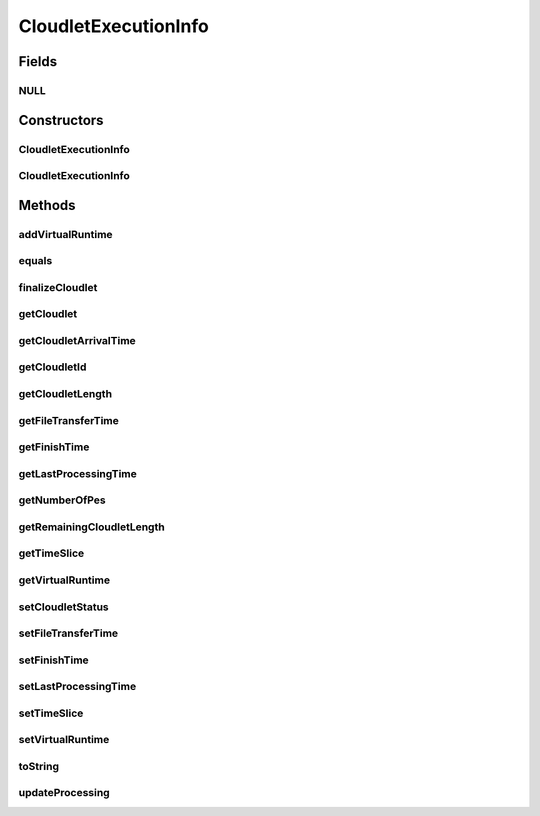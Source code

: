 .. java:import:: org.cloudbus.cloudsim.datacenters Datacenter

.. java:import:: org.cloudbus.cloudsim.core CloudSim

.. java:import:: org.cloudbus.cloudsim.schedulers.cloudlet CloudletScheduler

.. java:import:: org.cloudbus.cloudsim.util Conversion

CloudletExecutionInfo
=====================

.. java:package:: org.cloudbus.cloudsim.cloudlets
   :noindex:

.. java:type:: public class CloudletExecutionInfo

   Stores execution information about a \ :java:ref:`Cloudlet`\  submitted to a specific \ :java:ref:`Datacenter`\  for processing. This class keeps track of the time for all activities in the Datacenter for a specific Cloudlet. Before a Cloudlet exits the Datacenter, it is RECOMMENDED to call this method \ :java:ref:`finalizeCloudlet()`\ .

   It contains a Cloudlet object along with its arrival time and the ID of the machine and the Pe (Processing Element) allocated to it. It acts as a placeholder for maintaining the amount of resource share allocated at various times for simulating any scheduling using internal events.

   As the VM where the Cloudlet is running might migrate to another Datacenter, each CloudletExecutionInfo object represents the data about execution of the cloudlet when the Vm was in a given Datacenter.

   :author: Manzur Murshed, Rajkumar Buyya

Fields
------
NULL
^^^^

.. java:field:: public static final CloudletExecutionInfo NULL
   :outertype: CloudletExecutionInfo

   A property that implements the Null Object Design Pattern for \ :java:ref:`CloudletExecutionInfo`\  objects.

Constructors
------------
CloudletExecutionInfo
^^^^^^^^^^^^^^^^^^^^^

.. java:constructor:: public CloudletExecutionInfo(Cloudlet cloudlet)
   :outertype: CloudletExecutionInfo

   Instantiates a new CloudletExecutionInfo object upon the arrival of a Cloudlet object. The arriving time is determined by \ :java:ref:`org.cloudbus.cloudsim.core.CloudSim.clock()`\ .

   :param cloudlet: a cloudlet object

   **See also:** :java:ref:`CloudSim.clock()`

CloudletExecutionInfo
^^^^^^^^^^^^^^^^^^^^^

.. java:constructor:: public CloudletExecutionInfo(Cloudlet cloudlet, long startTime)
   :outertype: CloudletExecutionInfo

   Instantiates a CloudletExecutionInfo object upon the arrival of a Cloudlet inside a Datacenter.

   :param cloudlet: the Cloudlet to store execution information from
   :param startTime: a reservation start time, that can also be interpreted as starting time to execute this Cloudlet

Methods
-------
addVirtualRuntime
^^^^^^^^^^^^^^^^^

.. java:method:: public double addVirtualRuntime(double timeToAdd)
   :outertype: CloudletExecutionInfo

   Adds a given time to the \ :java:ref:`virtual runtime <getVirtualRuntime()>`\ .

   :param timeToAdd: time to add to the virtual runtime (in seconds)
   :return: the new virtual runtime (in seconds)

equals
^^^^^^

.. java:method:: @Override public boolean equals(Object obj)
   :outertype: CloudletExecutionInfo

finalizeCloudlet
^^^^^^^^^^^^^^^^

.. java:method:: public void finalizeCloudlet()
   :outertype: CloudletExecutionInfo

   Finalizes all relevant information before \ ``exiting``\  the Datacenter entity. This method sets the final data of:

   ..

   * wall clock time, i.e. the time of this Cloudlet resides in a Datacenter (from arrival time until departure time).
   * actual CPU time, i.e. the total execution time of this Cloudlet in a Datacenter.
   * Cloudlet's finished time so far

getCloudlet
^^^^^^^^^^^

.. java:method:: public Cloudlet getCloudlet()
   :outertype: CloudletExecutionInfo

   Gets the Cloudlet for which the execution information is related to.

   :return: cloudlet for this execution information object

getCloudletArrivalTime
^^^^^^^^^^^^^^^^^^^^^^

.. java:method:: public double getCloudletArrivalTime()
   :outertype: CloudletExecutionInfo

   Gets the time the cloudlet arrived for execution inside the Datacenter where this execution information is related to.

   :return: arrival time

getCloudletId
^^^^^^^^^^^^^

.. java:method:: public int getCloudletId()
   :outertype: CloudletExecutionInfo

   Gets the ID of the Cloudlet this execution info is related to.

getCloudletLength
^^^^^^^^^^^^^^^^^

.. java:method:: public long getCloudletLength()
   :outertype: CloudletExecutionInfo

   Gets the Cloudlet's length.

   :return: Cloudlet's length

getFileTransferTime
^^^^^^^^^^^^^^^^^^^

.. java:method:: public double getFileTransferTime()
   :outertype: CloudletExecutionInfo

   Gets the time to transfer the list of files required by the Cloudlet from the Datacenter storage (such as a Storage Area Network) to the Vm of the Cloudlet.

getFinishTime
^^^^^^^^^^^^^

.. java:method:: public double getFinishTime()
   :outertype: CloudletExecutionInfo

   Gets the time when the Cloudlet has finished completely (not just in a given Datacenter, but finished at all). If the cloudlet wasn't finished completely yet, the value is equals to \ :java:ref:`Cloudlet.NOT_ASSIGNED`\ .

   :return: finish time of a cloudlet or \ ``-1.0``\  if it cannot finish in this hourly slot

getLastProcessingTime
^^^^^^^^^^^^^^^^^^^^^

.. java:method:: public double getLastProcessingTime()
   :outertype: CloudletExecutionInfo

   Gets the last time the Cloudlet was processed at the Datacenter where this execution information is related to.

   :return: the last time the Cloudlet was processed or zero when it has never been processed yet

getNumberOfPes
^^^^^^^^^^^^^^

.. java:method:: public long getNumberOfPes()
   :outertype: CloudletExecutionInfo

getRemainingCloudletLength
^^^^^^^^^^^^^^^^^^^^^^^^^^

.. java:method:: public long getRemainingCloudletLength()
   :outertype: CloudletExecutionInfo

   Gets the remaining cloudlet length (in MI) that has to be execute yet, considering the \ :java:ref:`Cloudlet.getLength()`\ .

   :return: cloudlet length in MI

getTimeSlice
^^^^^^^^^^^^

.. java:method:: public double getTimeSlice()
   :outertype: CloudletExecutionInfo

   Gets the timeslice assigned by a \ :java:ref:`CloudletScheduler`\  for a Cloudlet, which is the amount of time (in seconds) that such a Cloudlet will have to use the PEs of a Vm. Each CloudletScheduler implementation can make use of this attribute or not. CloudletSchedulers that use it, are in charge to compute the timeslice to assign to each Cloudlet.

   :return: Cloudlet timeslice (in seconds)

getVirtualRuntime
^^^^^^^^^^^^^^^^^

.. java:method:: public double getVirtualRuntime()
   :outertype: CloudletExecutionInfo

   Gets the virtual runtime (vruntime) that indicates how long the Cloudlet has been executing by a \ :java:ref:`CloudletScheduler`\  (in seconds). The default value of this attribute is zero and each scheduler implementation might or not set a value to such attribute so that the scheduler might use to perform context switch, preempting running Cloudlets to enable other ones to start executing. By this way, the attribute is just used internally by specific CloudletSchedulers.

setCloudletStatus
^^^^^^^^^^^^^^^^^

.. java:method:: public boolean setCloudletStatus(Cloudlet.Status newStatus)
   :outertype: CloudletExecutionInfo

   Sets the Cloudlet status.

   :param newStatus: the Cloudlet status
   :return: \ ``true``\  if the new status has been set, \ ``false``\  otherwise

setFileTransferTime
^^^^^^^^^^^^^^^^^^^

.. java:method:: public void setFileTransferTime(double fileTransferTime)
   :outertype: CloudletExecutionInfo

   Sets the time to transfer the list of files required by the Cloudlet from the Datacenter storage (such as a Storage Area Network) to the Vm of the Cloudlet.

   :param fileTransferTime: the file transfer time to set

setFinishTime
^^^^^^^^^^^^^

.. java:method:: public void setFinishTime(double time)
   :outertype: CloudletExecutionInfo

   Sets the finish time for this Cloudlet. If time is negative, then it will be ignored.

   :param time: finish time

setLastProcessingTime
^^^^^^^^^^^^^^^^^^^^^

.. java:method:: public void setLastProcessingTime(double lastProcessingTime)
   :outertype: CloudletExecutionInfo

   Sets the last time this Cloudlet was processed at a Datacenter.

   :param lastProcessingTime: the last processing time to set

setTimeSlice
^^^^^^^^^^^^

.. java:method:: public void setTimeSlice(double timeSlice)
   :outertype: CloudletExecutionInfo

   Sets the timeslice assigned by a \ :java:ref:`CloudletScheduler`\  for a Cloudlet, which is the amount of time (in seconds) that such a Cloudlet will have to use the PEs of a Vm. Each CloudletScheduler implementation can make use of this attribute or not. CloudletSchedulers that use it, are in charge to compute the timeslice to assign to each Cloudlet.

   :param timeSlice: the Cloudlet timeslice to set (in seconds)

setVirtualRuntime
^^^^^^^^^^^^^^^^^

.. java:method:: public void setVirtualRuntime(double virtualRuntime)
   :outertype: CloudletExecutionInfo

   Sets the virtual runtime (vruntime) that indicates how long the Cloudlet has been executing by a \ :java:ref:`CloudletScheduler`\  (in seconds). This attribute is used just internally by specific CloudletSchedulers.

   :param virtualRuntime: the value to set (in seconds)

   **See also:** :java:ref:`.getVirtualRuntime()`

toString
^^^^^^^^

.. java:method:: @Override public String toString()
   :outertype: CloudletExecutionInfo

updateProcessing
^^^^^^^^^^^^^^^^

.. java:method:: public void updateProcessing(long instructionsExecuted)
   :outertype: CloudletExecutionInfo

   Updates the length of cloudlet that has already been completed.

   :param instructionsExecuted: amount of instructions just executed, to be added to the \ :java:ref:`instructionsFinishedSoFar`\ , in Instructions (instead of Million Instructions)


